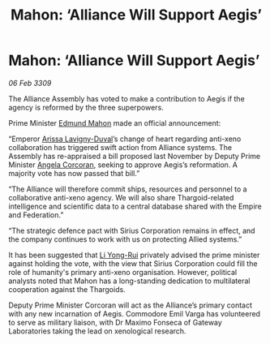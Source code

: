 :PROPERTIES:
:ID:       d1441733-b860-4439-89d0-28f998f95ca6
:END:
#+title: Mahon: ‘Alliance Will Support Aegis’
#+filetags: :Federation:Empire:Alliance:Thargoid:galnet:

* Mahon: ‘Alliance Will Support Aegis’

/06 Feb 3309/

The Alliance Assembly has voted to make a contribution to Aegis if the agency is reformed by the three superpowers. 

Prime Minister [[id:da80c263-3c2d-43dd-ab3f-1fbf40490f74][Edmund Mahon]] made an official announcement: 

“Emperor [[id:34f3cfdd-0536-40a9-8732-13bf3a5e4a70][Arissa Lavigny-Duval]]’s change of heart regarding anti-xeno collaboration has triggered swift action from Alliance systems. The Assembly has re-appraised a bill proposed last November by Deputy Prime Minister [[id:82f88fe3-91eb-4e78-824e-ec809cb81ea9][Angela Corcoran]], seeking to approve Aegis’s reformation. A majority vote has now passed that bill.” 

“The Alliance will therefore commit ships, resources and personnel to a collaborative anti-xeno agency. We will also share Thargoid-related intelligence and scientific data to a central database shared with the Empire and Federation.” 

“The strategic defence pact with Sirius Corporation remains in effect, and the company continues to work with us on protecting Allied systems.” 

It has been suggested that [[id:f0655b3a-aca9-488f-bdb3-c481a42db384][Li Yong-Rui]] privately advised the prime minister against holding the vote, with the view that Sirius Corporation could fill the role of humanity's primary anti-xeno organisation. However, political analysts noted that Mahon has a long-standing dedication to multilateral cooperation against the Thargoids. 

Deputy Prime Minister Corcoran will act as the Alliance’s primary contact with any new incarnation of Aegis. Commodore Emil Varga  has volunteered to serve as military liaison, with Dr Maximo Fonseca  of Gateway Laboratories taking the lead on xenological research.
